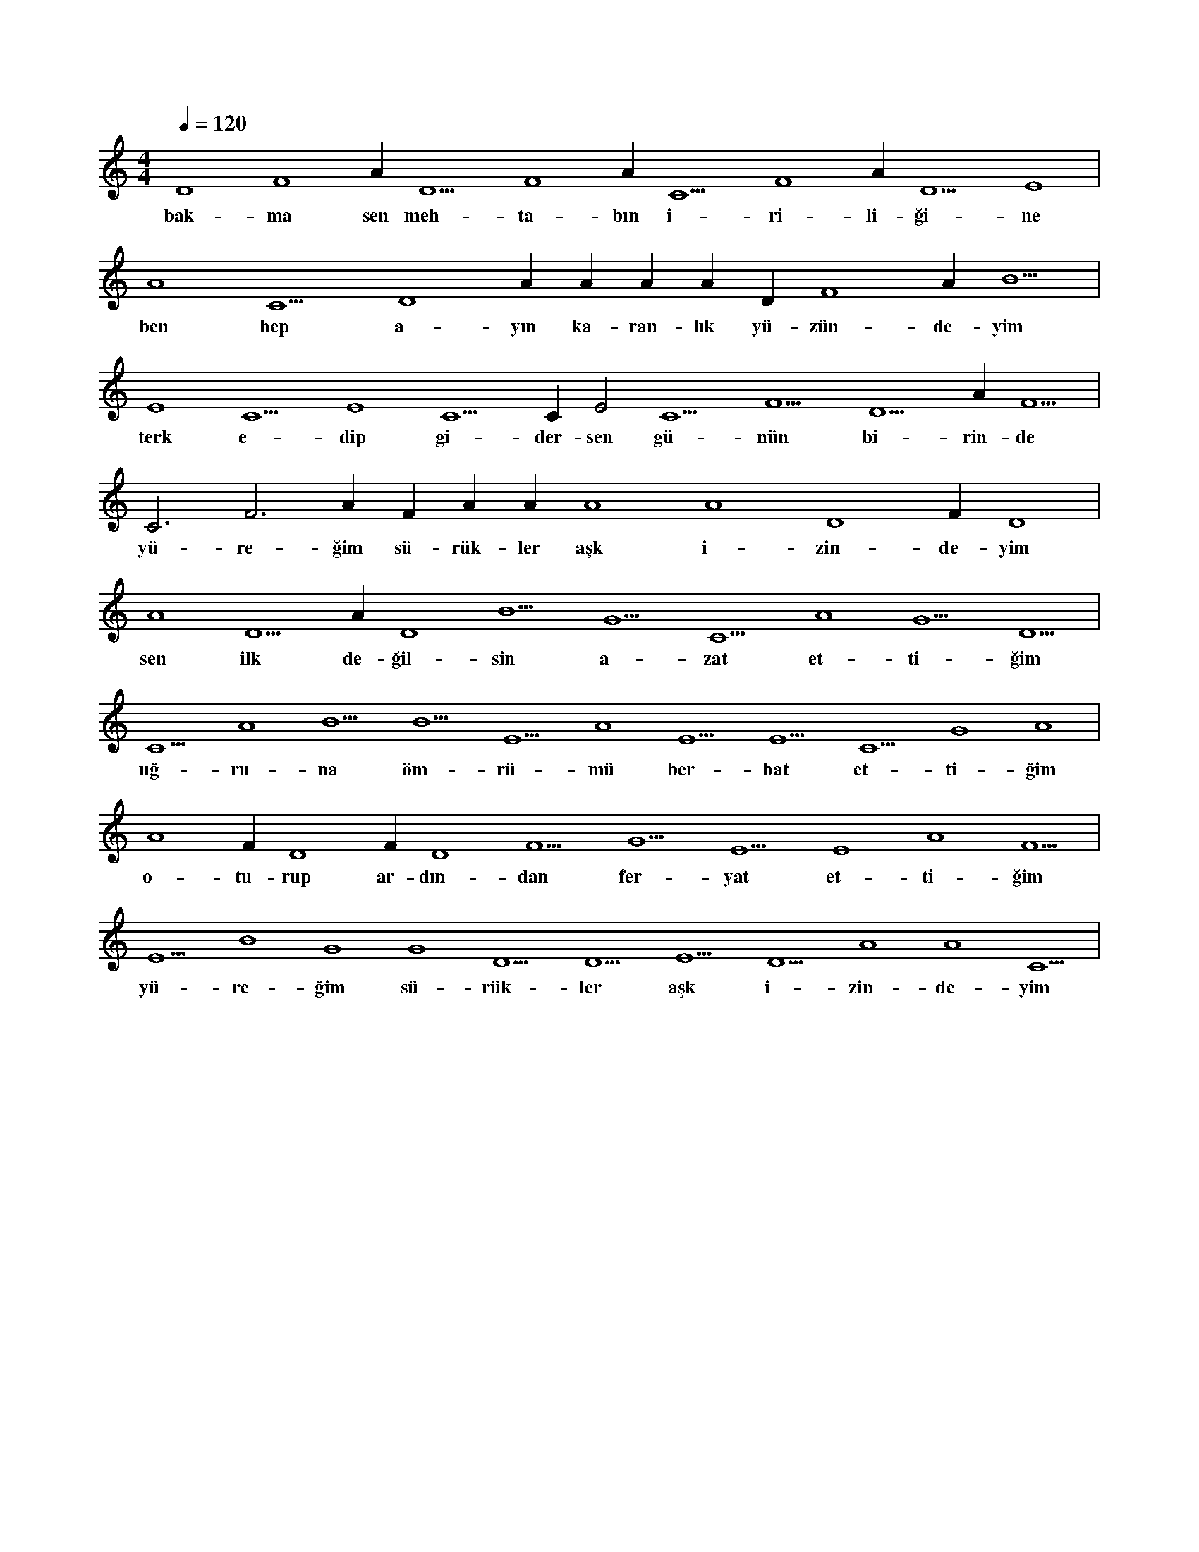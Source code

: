 X:0
M:4/4
L:1/4
Q:120
K:C
V:1
D4 F4 A#4 D5 F4 A#4 C5 F4 A#4 D5 E4 |
w:bak-ma sen meh-ta-bın i-ri-li-ği-ne 
A4 C5 D4 A#3 A#3 A#3 A#3 D#4 F4 A#5 B5 |
w:ben hep a-yın ka-ran-lık yü-zün-de-yim 
E4 C5 E4 C5 C#6 E2 C5 F5 D5 A#5 F5 |
w:terk e-dip gi-der-sen gü-nün bi-rin-de 
C3 F3 A#3 F#4 A#4 A#4 A4 A4 D4 F#4 D4 |
w:yü-re-ğim sü-rük-ler aşk i-zin-de-yim 
A4 D5 A#4 D4 B5 G5 C5 A4 G5 D5 |
w:sen ilk de-ğil-sin a-zat et-ti-ğim 
C5 A4 B5 B5 E5 A4 E5 E5 C5 G4 A4 |
w:uğ-ru-na öm-rü-mü ber-bat et-ti-ğim 
A4 F#4 D4 F#4 D4 F5 G5 E5 E4 A4 F5 |
w:o-tu-rup ar-dın-dan fer-yat et-ti-ğim 
E5 B4 G4 G4 D5 D5 E5 D5 A4 A4 C5 |
w:yü-re-ğim sü-rük-ler aşk i-zin-de-yim 
